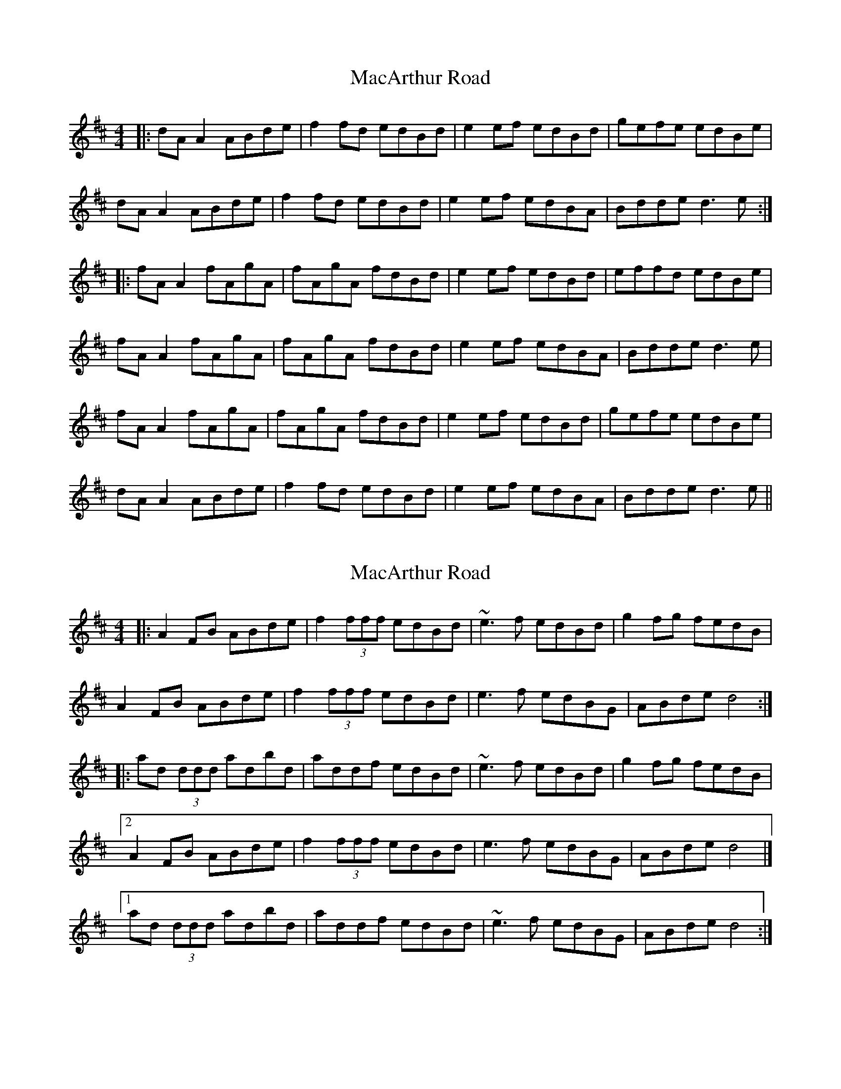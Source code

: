 X: 4
T: MacArthur Road
R: reel
M: 4/4
L: 1/8
K: Dmaj
|: dA A2 ABde | f2 fd edBd | e2 ef edBd | gefe edBe |
dA A2 ABde | f2 fd edBd | e2 ef edBA | Bdde d3e :|
|: fA A2 fAgA | fAgA fdBd | e2 ef edBd | effd edBe |
fA A2 fAgA | fAgA fdBd | e2 ef edBA | Bdde d3e |
fA A2 fAgA | fAgA fdBd | e2 ef edBd | gefe edBe |
dA A2 ABde | f2 fd edBd | e2 ef edBA | Bdde d3e ||

X: 3
T: MacArthur Road
R: reel
M: 4/4
L: 1/8
K:Dmaj
|: A2 FB ABde | f2 (3fff edBd | ~e3 f edBd | g2 fg fedB |
A2 FB ABde | f2 (3fff edBd | e3 f edBG | ABde d4 :|
|: ad (3ddd adbd | addf edBd | ~e3 f edBd | g2 fg fedB |
[2 A2 FB ABde | f2 (3fff edBd | e3 f edBG | ABde d4 |]
[1 ad (3ddd adbd | addf edBd | ~e3 f edBG | ABde d4 :|